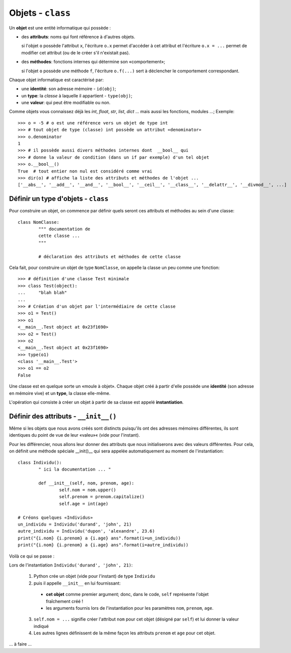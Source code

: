 ******************
Objets - ``class``
******************

Un **objet** est une entité informatique qui possède :

* des **attributs**: noms qui font référence à d'autres objets.

  si l'objet ``o`` possède l'attribut ``x``, l'écriture ``o.x`` permet d'accéder à cet attribut et l'écriture ``o.x = ...`` permet de modifier cet attribut (ou de le créer s'il n'existait pas).

* des **méthodes**: fonctions internes qui détermine son «comportement»;

  si l'objet ``o`` possède une méthode ``f``, l'écriture ``o.f(...)`` sert à déclencher le comportement correspondant.

Chaque objet informatique est caractérisé par:

* une **identité**: son adresse mémoire - ``id(obj)``;
* un **type**: la *classe* à laquelle il appartient - ``type(obj)``;
* une **valeur**: qui peut être modifiable ou non.

Comme objets vous connaissez déjà les *int*, *float*, *str*, *list*, *dict* ... mais aussi les fonctions, modules ...;  Exemple::

        >>> o = -5 # o est une référence vers un objet de type int
        >>> # tout objet de type (classe) int possède un attribut «denominator»
        >>> o.denominator
        1
        >>> # il possède aussi divers méthodes internes dont  __bool__ qui
        >>> # donne la valeur de condition (dans un if par exemple) d'un tel objet
        >>> o.__bool__()
        True  # tout entier non nul est considéré comme vrai
        >>> dir(o) # affiche la liste des attributs et méthodes de l'objet ...
        ['__abs__', '__add__', '__and__', '__bool__', '__ceil__', '__class__', '__delattr__', '__divmod__', ...]

Définir un type d'objets - ``class``
====================================

Pour construire un objet, on commence par définir quels seront ces attributs et méthodes au sein d'une classe::

        class NomClasse:
                """ documentation de
                cette classe ...
                """

                # déclaration des attributs et méthodes de cette classe

Cela fait, pour construire un objet de type ``NomClasse``, on appelle la classe un peu comme une fonction::

        >>> # définition d'une classe Test minimale 
        >>> class Test(object):
        ...     "blah blah"
        ...
        >>> # Création d'un objet par l'intermédiaire de cette classe
        >>> o1 = Test()
        >>> o1
        <__main__.Test object at 0x23f1690>
        >>> o2 = Test()
        >>> o2
        <__main__.Test object at 0x23f1690>
        >>> type(o1)
        <class '__main__.Test'>
        >>> o1 == o2
        False

        
Une classe est en quelque sorte un «moule à objet». Chaque objet créé à partir d'elle possède une **identité** (son adresse en mémoire vive) et un **type**, la classe elle-même.

L'opération qui consiste à créer un objet à partir de sa classe est appelé **instantiation**.

Définir des attributs - ``__init__()``
======================================

Même si les objets que nous avons créés sont distincts puisqu'ils ont des adresses mémoires différentes, ils sont identiques du point de vue de leur «valeu»« (vide pour l'instant).

Pour les différencier, nous allons leur donner des attributs que nous initialiserons avec des valeurs différentes. Pour cela, on définit une méthode spéciale __init()__ qui sera appelée automatiquement au moment de l'instantiation::

        class Individu():
                " ici la documentation ... "

                def __init__(self, nom, prenom, age):
                        self.nom = nom.upper()
                        self.prenom = prenom.capitalize()
                        self.age = int(age)
        
        # Créons quelques «Individus»
        un_individu = Individu('durand', 'john', 21)
        autre_individu = Individu('dupon', 'alexandre', 23.6)
        print("{i.nom} {i.prenom} a {i.age} ans".format(i=un_individu))
        print("{i.nom} {i.prenom} a {i.age} ans".format(i=autre_individu))
      
Voilà ce qui se passe :

Lors de l'instantiation ``Individu('durand', 'john', 21)``:
        
  1. Python crée un objet (vide pour l'instant) de type ``Individu``
  2. puis il appelle ``__init__`` en lui fournissant:
                
    * **cet objet** comme premier argument; donc, dans le code, ``self`` représente l'objet fraîchement créé !
    *  les arguments fournis lors de l'instantiation pour les paramètres ``nom``, ``prenom``, ``age``.
          
  3. ``self.nom = ...`` signifie créer l'attribut ``nom`` pour cet objet (désigné par ``self``) et lui donner la valeur indiqué
  4. Les autres lignes définissent de la même façon les attributs ``prenom`` et ``age`` pour cet objet. 

... à faire ...

